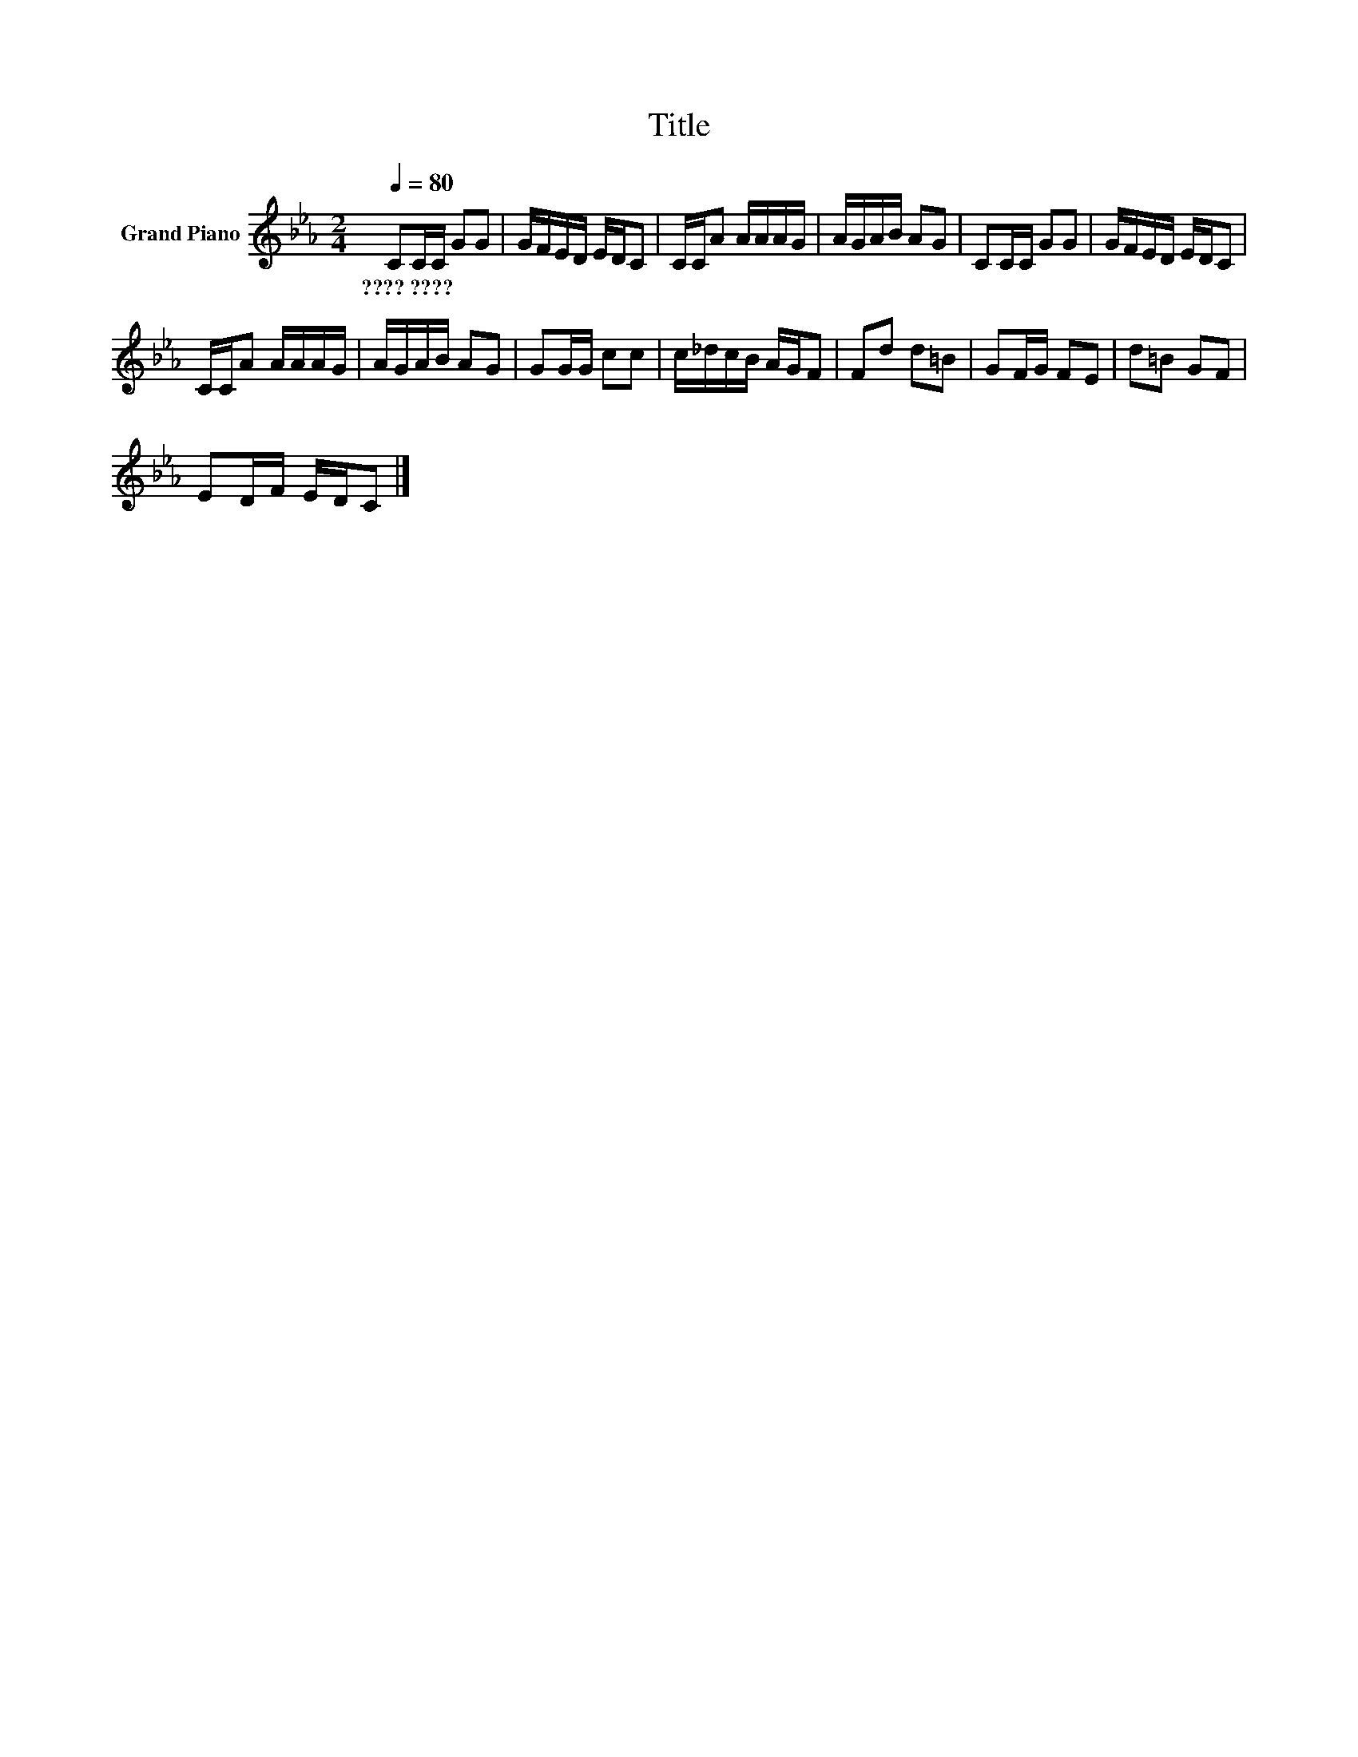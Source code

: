 X:1
T:Title
L:1/8
Q:1/4=80
M:2/4
K:Eb
V:1 treble nm="Grand Piano"
V:1
 CC/C/ GG | G/F/E/D/ E/D/C | C/C/A A/A/A/G/ | A/G/A/B/ AG | CC/C/ GG | G/F/E/D/ E/D/C | %6
w: ????~???? * * * *||||||
 C/C/A A/A/A/G/ | A/G/A/B/ AG | GG/G/ cc | c/_d/c/B/ A/G/F | Fd d=B | GF/G/ FE | d=B GF | %13
w: |||||||
 ED/F/ E/D/C |] %14
w: |

